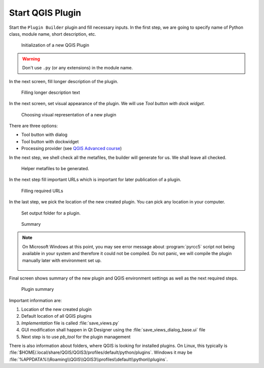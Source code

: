 #################
Start QGIS Plugin
#################

Start the ``Plugin Builder`` plugin and fill necessary inputs. In the
first step, we are going to specify name of Python class, module name,
short description, etc.

.. figure:: images/plugin_builder0.png

        Initialization of a new QGIS Plugin

.. warning:: Don't use ``.py`` (or any extensions) in the module name.
          
In the next screen, fill longer description of the plugin.

.. figure:: images/plugin_builder1.png

   Filling longer description text

In the next screen, set visual appearance of the plugin. We will use 
`Tool button with dock widget`.

.. figure:: images/plugin_builder2.png

   Choosing visual representation of a new plugin
   
There are three options:

* Tool button with dialog
* Tool button with dockwidget
* Processing provider (see `QGIS Advanced course <http://training.gismentors.eu/qgis-pokrocily/geoprocessing/index.html>`_)

In the next step, we shell check all the metafiles, the builder will
generate for us. We shall leave all checked.

.. figure:: images/plugin_builder3.png

   Helper metafiles to be generated.

In the next step fill important URLs which is important for later
publication of a plugin.

.. figure:: images/plugin_builder4.png

        Filling required URLs

In the last step, we pick the location of the new created plugin. You can pick any
location in your computer.

.. figure:: images/plugin_builder5.png

   Set output folder for a plugin.

.. figure:: images/plugin_builder6.png

    Summary

.. note:: On Microsoft Windows at this point, you may see error message about
   :program:`pyrcc5` script not being available in your system and therefore it
   could not be compiled. Do not panic, we will compile the plugin manually later with
   environment set up.

   .. figure:: images/pyrcc5-error.png
      :class: medium
        
Final screen shows summary of the new plugin and QGIS environment settings as
well as the next required steps.

.. figure:: images/plugin_builder7.png

        Plugin summary


Important information are:

#. Location of the new created plugin
#. Default location of all QGIS plugins
#. *Implementation* file is called :file:`save_views.py`
#. GUI modification shall happen in Qt Designer using the
   :file:`save_views_dialog_base.ui` file
#. Next step is to use `pb_tool` for the plugin management

There is also information about folders, where QGIS is looking for
installed plugins. On Linux, this typically is
:file:`$HOME/.local/share/QGIS/QGIS3/profiles/default/python/plugins`.
Windows it may be
:file:`%APPDATA%\\Roaming\\QGIS\\QGIS3\\profiles\\default\\python\\plugins`.
